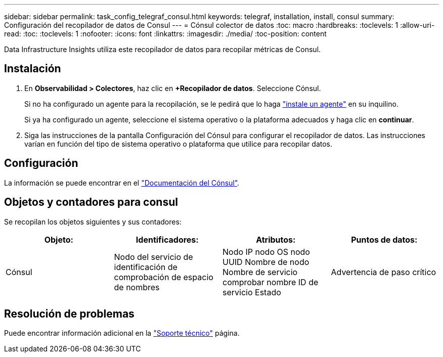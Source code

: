 ---
sidebar: sidebar 
permalink: task_config_telegraf_consul.html 
keywords: telegraf, installation, install, consul 
summary: Configuración del recopilador de datos de Consul 
---
= Cónsul colector de datos
:toc: macro
:hardbreaks:
:toclevels: 1
:allow-uri-read: 
:toc: 
:toclevels: 1
:nofooter: 
:icons: font
:linkattrs: 
:imagesdir: ./media/
:toc-position: content


[role="lead"]
Data Infrastructure Insights utiliza este recopilador de datos para recopilar métricas de Consul.



== Instalación

. En *Observabilidad > Colectores*, haz clic en *+Recopilador de datos*. Seleccione Cónsul.
+
Si no ha configurado un agente para la recopilación, se le pedirá que lo haga link:task_config_telegraf_agent.html["instale un agente"] en su inquilino.

+
Si ya ha configurado un agente, seleccione el sistema operativo o la plataforma adecuados y haga clic en *continuar*.

. Siga las instrucciones de la pantalla Configuración del Cónsul para configurar el recopilador de datos. Las instrucciones varían en función del tipo de sistema operativo o plataforma que utilice para recopilar datos.




== Configuración

La información se puede encontrar en el link:https://www.consul.io/docs/index.html["Documentación del Cónsul"].



== Objetos y contadores para consul

Se recopilan los objetos siguientes y sus contadores:

[cols="<.<,<.<,<.<,<.<"]
|===
| Objeto: | Identificadores: | Atributos: | Puntos de datos: 


| Cónsul | Nodo del servicio de identificación de comprobación de espacio de nombres | Nodo IP nodo OS nodo UUID Nombre de nodo Nombre de servicio comprobar nombre ID de servicio Estado | Advertencia de paso crítico 
|===


== Resolución de problemas

Puede encontrar información adicional en la link:concept_requesting_support.html["Soporte técnico"] página.
